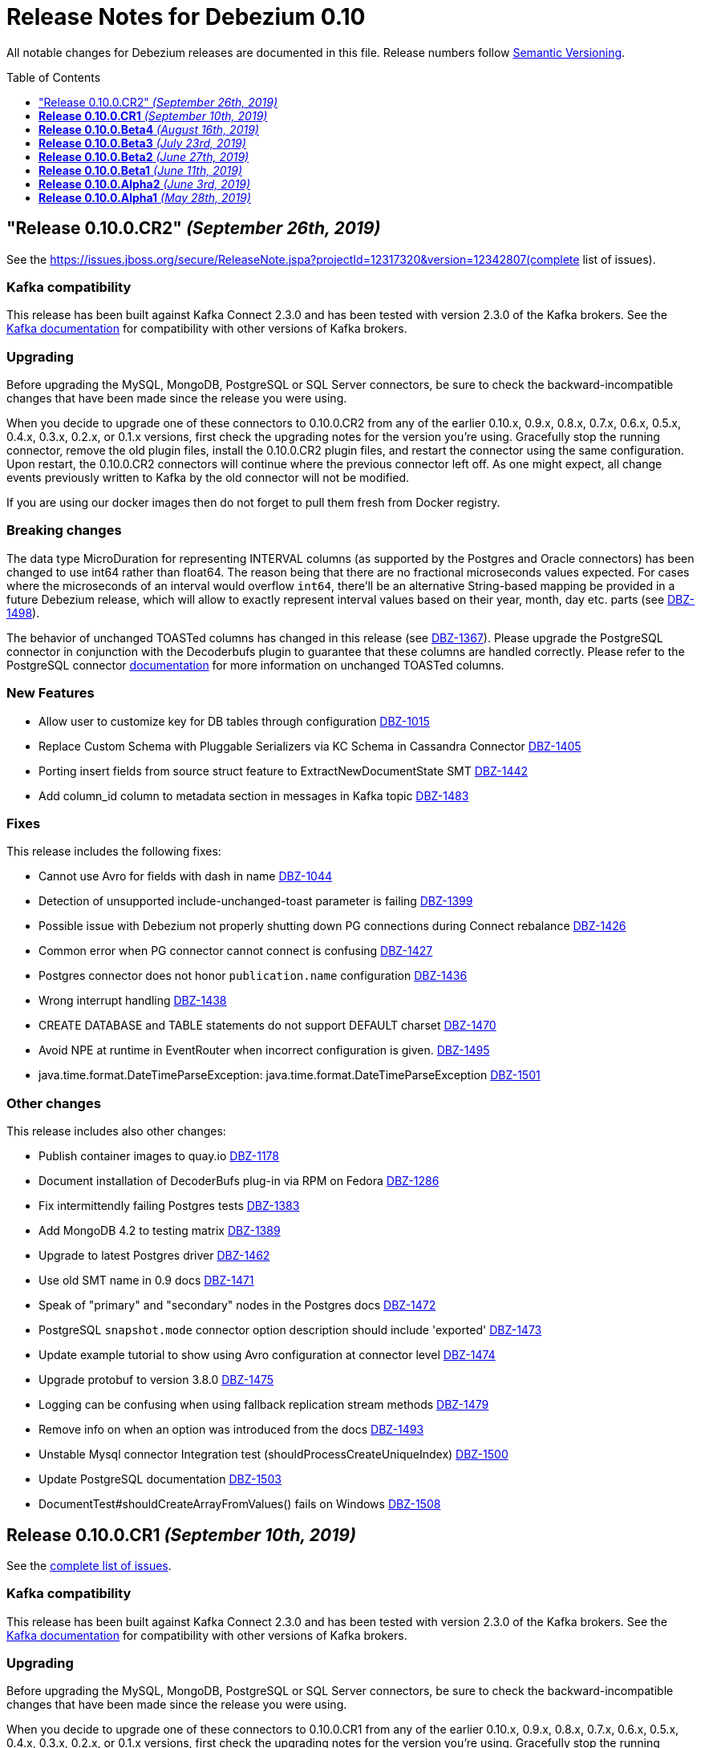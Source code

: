 = Release Notes for Debezium 0.10
:awestruct-layout: doc
:awestruct-documentation_version: "0.10"
:toc:
:toc-placement: macro
:toclevels: 1
:sectanchors:
:linkattrs:
:icons: font

All notable changes for Debezium releases are documented in this file.
Release numbers follow http://semver.org[Semantic Versioning].

toc::[]

[[release-0-10-0-cr2]]
== "Release 0.10.0.CR2" _(September 26th, 2019)_

See the https://issues.jboss.org/secure/ReleaseNote.jspa?projectId=12317320&version=12342807(complete list of issues).

=== Kafka compatibility

This release has been built against Kafka Connect 2.3.0 and has been tested with version 2.3.0 of the Kafka brokers.
See the https://kafka.apache.org/documentation/#upgrade[Kafka documentation] for compatibility with other versions of Kafka brokers.

=== Upgrading

Before upgrading the MySQL, MongoDB, PostgreSQL or SQL Server connectors, be sure to check the backward-incompatible changes that have been made since the release you were using.

When you decide to upgrade one of these connectors to 0.10.0.CR2 from any of the earlier 0.10.x, 0.9.x, 0.8.x, 0.7.x, 0.6.x, 0.5.x, 0.4.x, 0.3.x, 0.2.x, or 0.1.x versions,
first check the upgrading notes for the version you're using.
Gracefully stop the running connector, remove the old plugin files, install the 0.10.0.CR2 plugin files, and restart the connector using the same configuration.
Upon restart, the 0.10.0.CR2 connectors will continue where the previous connector left off.
As one might expect, all change events previously written to Kafka by the old connector will not be modified.

If you are using our docker images then do not forget to pull them fresh from Docker registry.

=== Breaking changes

The data type MicroDuration for representing INTERVAL columns (as supported by the Postgres and Oracle connectors) has been changed to use int64 rather than float64.
The reason being that there are no fractional microseconds values expected.
For cases where the microseconds of an interval would overflow `int64`, there'll be an alternative String-based mapping be provided in a future Debezium release, which will allow to exactly represent interval values based on their year, month, day etc. parts (see https://issues.jboss.org/browse/DBZ-1498[DBZ-1498]).

The behavior of unchanged TOASTed columns has changed in this release (see https://issues.jboss.org/browse/DBZ-1367[DBZ-1367]).
Please upgrade the PostgreSQL connector in conjunction with the Decoderbufs plugin to guarantee that these columns are handled correctly.
Please refer to the PostgreSQL connector https://debezium.io/documentation/reference/0.10/connectors/postgresql.html#toasted-values[documentation] for more information on unchanged TOASTed columns.


=== New Features

* Allow user to customize key for DB tables through configuration https://issues.jboss.org/browse/DBZ-1015[DBZ-1015]
* Replace Custom Schema with Pluggable Serializers via KC Schema in Cassandra Connector https://issues.jboss.org/browse/DBZ-1405[DBZ-1405]
* Porting insert fields from source struct feature to ExtractNewDocumentState SMT https://issues.jboss.org/browse/DBZ-1442[DBZ-1442]
* Add column_id column to metadata section in messages in Kafka topic https://issues.jboss.org/browse/DBZ-1483[DBZ-1483]


=== Fixes

This release includes the following fixes:

* Cannot use Avro for fields with dash in name https://issues.jboss.org/browse/DBZ-1044[DBZ-1044]
* Detection of unsupported include-unchanged-toast parameter is failing https://issues.jboss.org/browse/DBZ-1399[DBZ-1399]
* Possible issue with Debezium not properly shutting down PG connections during Connect rebalance https://issues.jboss.org/browse/DBZ-1426[DBZ-1426]
* Common error when PG connector cannot connect is confusing https://issues.jboss.org/browse/DBZ-1427[DBZ-1427]
* Postgres connector does not honor `publication.name` configuration https://issues.jboss.org/browse/DBZ-1436[DBZ-1436]
* Wrong interrupt handling https://issues.jboss.org/browse/DBZ-1438[DBZ-1438]
* CREATE DATABASE and TABLE statements do not support DEFAULT charset https://issues.jboss.org/browse/DBZ-1470[DBZ-1470]
* Avoid NPE at runtime in EventRouter when incorrect configuration is given. https://issues.jboss.org/browse/DBZ-1495[DBZ-1495]
* java.time.format.DateTimeParseException: java.time.format.DateTimeParseException https://issues.jboss.org/browse/DBZ-1501[DBZ-1501]


=== Other changes

This release includes also other changes:

* Publish container images to quay.io https://issues.jboss.org/browse/DBZ-1178[DBZ-1178]
* Document installation of DecoderBufs plug-in via RPM on Fedora https://issues.jboss.org/browse/DBZ-1286[DBZ-1286]
* Fix intermittendly failing Postgres tests https://issues.jboss.org/browse/DBZ-1383[DBZ-1383]
* Add MongoDB 4.2 to testing matrix https://issues.jboss.org/browse/DBZ-1389[DBZ-1389]
* Upgrade to latest Postgres driver https://issues.jboss.org/browse/DBZ-1462[DBZ-1462]
* Use old SMT name in 0.9 docs https://issues.jboss.org/browse/DBZ-1471[DBZ-1471]
* Speak of "primary" and "secondary" nodes in the Postgres docs https://issues.jboss.org/browse/DBZ-1472[DBZ-1472]
* PostgreSQL `snapshot.mode` connector option description should include 'exported' https://issues.jboss.org/browse/DBZ-1473[DBZ-1473]
* Update example tutorial to show using Avro configuration at connector level https://issues.jboss.org/browse/DBZ-1474[DBZ-1474]
* Upgrade protobuf to version 3.8.0 https://issues.jboss.org/browse/DBZ-1475[DBZ-1475]
* Logging can be confusing when using fallback replication stream methods https://issues.jboss.org/browse/DBZ-1479[DBZ-1479]
* Remove info on when an option was introduced from the docs https://issues.jboss.org/browse/DBZ-1493[DBZ-1493]
* Unstable Mysql connector Integration test (shouldProcessCreateUniqueIndex) https://issues.jboss.org/browse/DBZ-1500[DBZ-1500]
* Update PostgreSQL documentation https://issues.jboss.org/browse/DBZ-1503[DBZ-1503]
* DocumentTest#shouldCreateArrayFromValues() fails on Windows https://issues.jboss.org/browse/DBZ-1508[DBZ-1508]


[[release-0-10-0-cr1]]
== *Release 0.10.0.CR1* _(September 10th, 2019)_

See the https://issues.jboss.org/secure/ReleaseNote.jspa?projectId=12317320&version=12342542[complete list of issues].

=== Kafka compatibility

This release has been built against Kafka Connect 2.3.0 and has been tested with version 2.3.0 of the Kafka brokers.
See the https://kafka.apache.org/documentation/#upgrade[Kafka documentation] for compatibility with other versions of Kafka brokers.

=== Upgrading

Before upgrading the MySQL, MongoDB, PostgreSQL or SQL Server connectors, be sure to check the backward-incompatible changes that have been made since the release you were using.

When you decide to upgrade one of these connectors to 0.10.0.CR1 from any of the earlier 0.10.x, 0.9.x, 0.8.x, 0.7.x, 0.6.x, 0.5.x, 0.4.x, 0.3.x, 0.2.x, or 0.1.x versions,
first check the upgrading notes for the version you're using.
Gracefully stop the running connector, remove the old plugin files, install the 0.10.0.CR1 plugin files, and restart the connector using the same configuration.
Upon restart, the 0.10.0.CR1 connectors will continue where the previous connector left off.
As one might expect, all change events previously written to Kafka by the old connector will not be modified.

If you are using our docker images then do not forget to pull them fresh from Docker registry.

=== Breaking changes

The ProtoBuf library use by PostgreSQL plugin has been https://issues.jboss.org/browse/DBZ-1390[upgraded].

SQL Server connector now supports Kafka Connect's https://issues.jboss.org/browse/DBZ-1419[temporal datatypes].
At the same time the default temporal mode is no longer `adaptive_time_microseconds` but `adaptive`.
Mode `adaptive_time_microseconds` is no longer supported.

=== New Features

* Replace YAML Dependency with Property File in Cassandra Connector https://issues.jboss.org/browse/DBZ-1406[DBZ-1406]
* Support Connect date/time precision https://issues.jboss.org/browse/DBZ-1419[DBZ-1419]
* Exported snapshots are supported by PostgreSQL 9.4+ https://issues.jboss.org/browse/DBZ-1440[DBZ-1440]
* Enhance Postgresql & Mysql Docker example images with some Spatial geometry  https://issues.jboss.org/browse/DBZ-1459[DBZ-1459]


=== Fixes

This release includes the following fixes:

* Date conversion broken if date more than 3000 year https://issues.jboss.org/browse/DBZ-949[DBZ-949]
* Overflowed Timestamp in Postgres Connection https://issues.jboss.org/browse/DBZ-1205[DBZ-1205]
* Debezium does not expect a year larger than 9999 https://issues.jboss.org/browse/DBZ-1255[DBZ-1255]
* ExportedSnapshotter and InitialOnlySnapshotter should not always execute a snapshot. https://issues.jboss.org/browse/DBZ-1437[DBZ-1437]
* Source Fields Not Present on Delete Rewrite https://issues.jboss.org/browse/DBZ-1448[DBZ-1448]
* NPE raises when a new connector has nothing to commit https://issues.jboss.org/browse/DBZ-1457[DBZ-1457]
* MongoDB connector throws NPE on "op=n" https://issues.jboss.org/browse/DBZ-1464[DBZ-1464]


=== Other changes

This release includes also other changes:

* Upgrade ProtoBuf dependency https://issues.jboss.org/browse/DBZ-1390[DBZ-1390]
* Engine does not stop on Exception https://issues.jboss.org/browse/DBZ-1431[DBZ-1431]
* Create "architecture" and "feature" pages https://issues.jboss.org/browse/DBZ-1458[DBZ-1458]



[[release-0-10-0-beta4]]
== *Release 0.10.0.Beta4* _(August 16th, 2019)_

See the https://issues.jboss.org/secure/ReleaseNote.jspa?projectId=12317320&version=12342545[complete list of issues].

=== Kafka compatibility

This release has been built against Kafka Connect 2.3.0 and has been tested with version 2.3.0 of the Kafka brokers.
See the https://kafka.apache.org/documentation/#upgrade[Kafka documentation] for compatibility with other versions of Kafka brokers.

=== Upgrading

Before upgrading the MySQL, MongoDB, PostgreSQL or SQL Server connectors, be sure to check the backward-incompatible changes that have been made since the release you were using.

When you decide to upgrade one of these connectors to 0.10.0.Beta4 from any of the earlier 0.10.x, 0.9.x, 0.8.x, 0.7.x, 0.6.x, 0.5.x, 0.4.x, 0.3.x, 0.2.x, or 0.1.x versions,
first check the upgrading notes for the version you're using.
Gracefully stop the running connector, remove the old plugin files, install the 0.10.0.Beta4 plugin files, and restart the connector using the same configuration.
Upon restart, the 0.10.0.Beta4 connectors will continue where the previous connector left off.
As one might expect, all change events previously written to Kafka by the old connector will not be modified.

If you are using our docker images then do not forget to pull them fresh from Docker registry.

=== Breaking changes

The default format of the message values produced by the link:/docs/configuration/outbox-event-router/[outbox event router] has been https://issues.jboss.org/browse/DBZ-1385[changed].
It will solely contain the value of the `payload` column by default.
In order to add the `eventType` value that previously was part of the message value, use the "additional field" configuration option with a placement option of `envelope`.
In this case, the message value will be a complex structure containing the `payload` key and one additional key for each further field.

=== New Features

* Implement a CDC connector for Apache Cassandra https://issues.jboss.org/browse/DBZ-607[DBZ-607]
* Support "Exported Snapshots" feature for taking lockless snapshots with Postgres https://issues.jboss.org/browse/DBZ-1035[DBZ-1035]
* Snapshot Order of tables https://issues.jboss.org/browse/DBZ-1254[DBZ-1254]
* Add ability to insert fields from source struct in ExtractNewRecordState SMT https://issues.jboss.org/browse/DBZ-1395[DBZ-1395]


=== Fixes

This release includes the following fixes:

* Debezium for MySQL fails on GRANT DELETE ON <table> https://issues.jboss.org/browse/DBZ-1411[DBZ-1411]
* Debezium for MySQL tries to flush a table for a database not in the database whitelist https://issues.jboss.org/browse/DBZ-1414[DBZ-1414]
* Table scan is performed anyway even if snapshot.mode is set to initial_schema_only https://issues.jboss.org/browse/DBZ-1417[DBZ-1417]
* SMT ExtractNewDocumentState does not support Heartbeat events https://issues.jboss.org/browse/DBZ-1430[DBZ-1430]
* Postgres connector does not honor `publication.name` configuration https://issues.jboss.org/browse/DBZ-1436[DBZ-1436]


=== Other changes

This release includes also other changes:

* Issue with debezium embedded documentation https://issues.jboss.org/browse/DBZ-393[DBZ-393]
* Refactor Postgres connector to be based on new framework classes https://issues.jboss.org/browse/DBZ-777[DBZ-777]
* Don't obtain new connection each time when getting xmin position https://issues.jboss.org/browse/DBZ-1381[DBZ-1381]
* Unify handling of attributes in EventRouter SMT https://issues.jboss.org/browse/DBZ-1385[DBZ-1385]
* DockerHub: show container specific README files https://issues.jboss.org/browse/DBZ-1387[DBZ-1387]
* Remove unused dependencies from Cassandra connector https://issues.jboss.org/browse/DBZ-1424[DBZ-1424]
* Simplify custom engine name parsing grammar https://issues.jboss.org/browse/DBZ-1432[DBZ-1432]

[[release-0-10-0-beta3]]
== *Release 0.10.0.Beta3* _(July 23rd, 2019)_

See the https://issues.jboss.org/secure/ReleaseNote.jspa?projectId=12317320&version=12342463[complete list of issues].

=== Kafka compatibility

This release has been built against Kafka Connect 2.3.0 and has been tested with version 2.3.0 of the Kafka brokers.
See the https://kafka.apache.org/documentation/#upgrade[Kafka documentation] for compatibility with other versions of Kafka brokers.

=== Upgrading

Before upgrading the MySQL, MongoDB, PostgreSQL or SQL Server connectors, be sure to check the backward-incompatible changes that have been made since the release you were using.

When you decide to upgrade one of these connectors to 0.10.0.Beta3 from any of the earlier 0.10.x, 0.9.x, 0.8.x, 0.7.x, 0.6.x, 0.5.x, 0.4.x, 0.3.x, 0.2.x, or 0.1.x versions,
first check the upgrading notes for the version you're using.
Gracefully stop the running connector, remove the old plugin files, install the 0.10.0.Beta3 plugin files, and restart the connector using the same configuration.
Upon restart, the 0.10.0.Beta3 connectors will continue where the previous connector left off.
As one might expect, all change events previously written to Kafka by the old connector will not be modified.

If you are using our docker images then do not forget to pull them fresh from Docker registry.

=== Breaking changes

The value of heartbeat messages has been https://issues.jboss.org/browse/DBZ-1363[changed], it now contains a field with the timestamp of the heartbeat.
Note that the message format of heartbeat messages is considered an implementation detail of Debezium, i.e. its format may be altered incompatibly and consumers should not rely on any specific format.

=== New Features

* Handle tables without primary keys https://issues.jboss.org/browse/DBZ-916[DBZ-916]
* Define exposed connector metrics in MySQL https://issues.jboss.org/browse/DBZ-1120[DBZ-1120]
* Set heartbeat interval for the binlog reader https://issues.jboss.org/browse/DBZ-1338[DBZ-1338]
* Outbox router should skip heartbeat messages by default https://issues.jboss.org/browse/DBZ-1388[DBZ-1388]
* Introduce number ofEventsInError metric https://issues.jboss.org/browse/DBZ-1222[DBZ-1222]
* Add option to skip table locks when snapshotting https://issues.jboss.org/browse/DBZ-1238[DBZ-1238]
* Explore built-in logical decoding added in Postgres 10 https://issues.jboss.org/browse/DBZ-766[DBZ-766]
* Support deletion events in the outbox routing SMT https://issues.jboss.org/browse/DBZ-1320[DBZ-1320]
* Expose metric for progress of DB history recovery https://issues.jboss.org/browse/DBZ-1356[DBZ-1356]


=== Fixes

This release includes the following fixes:

* Incorrect offset may be committed despite unparseable DDL statements https://issues.jboss.org/browse/DBZ-599[DBZ-599]
* SavePoints are getting stored in history topic https://issues.jboss.org/browse/DBZ-794[DBZ-794]
* delete message "op:d" on tables with unique combination of 2 primary keys  = (composite keys) ,  the d records are not sent  https://issues.jboss.org/browse/DBZ-1180[DBZ-1180]
* When a MongoDB collection haven't had activity for a period of time an initial sync is triggered https://issues.jboss.org/browse/DBZ-1198[DBZ-1198]
* Restore compatibility with Kafka 1.x https://issues.jboss.org/browse/DBZ-1361[DBZ-1361]
* no viable alternative at input 'LOCK DEFAULT' https://issues.jboss.org/browse/DBZ-1376[DBZ-1376]
* NullPointer Exception on getReplicationSlotInfo for Postgres https://issues.jboss.org/browse/DBZ-1380[DBZ-1380]
* CHARSET is not supported for CAST function https://issues.jboss.org/browse/DBZ-1397[DBZ-1397]
* Aria engine is not known by Debezium parser https://issues.jboss.org/browse/DBZ-1398[DBZ-1398]
* Debezium does not get the first change after creating the replication slot in PostgreSQL https://issues.jboss.org/browse/DBZ-1400[DBZ-1400]
* Built-in database filter throws NPE https://issues.jboss.org/browse/DBZ-1409[DBZ-1409]
* Error processing RDS heartbeats https://issues.jboss.org/browse/DBZ-1410[DBZ-1410]
* PostgreSQL Connector generates false alarm for empty password https://issues.jboss.org/browse/DBZ-1379[DBZ-1379]


=== Other changes

This release includes also other changes:

* Developer Preview Documentation https://issues.jboss.org/browse/DBZ-1284[DBZ-1284]
* Upgrade to Apache Kafka 2.3 https://issues.jboss.org/browse/DBZ-1358[DBZ-1358]
* Stabilize test executions on CI https://issues.jboss.org/browse/DBZ-1362[DBZ-1362]
* Handling tombstone emission option consistently https://issues.jboss.org/browse/DBZ-1365[DBZ-1365]
* Avoid creating unnecessary type metadata instances; only init once per column. https://issues.jboss.org/browse/DBZ-1366[DBZ-1366]
* Fix tests to run more reliably on Amazon RDS https://issues.jboss.org/browse/DBZ-1371[DBZ-1371]



[[release-0-10-0-beta2]]
== *Release 0.10.0.Beta2* _(June 27th, 2019)_

See the https://issues.jboss.org/secure/ReleaseNote.jspa?projectId=12317320&version=12342231[complete list of issues].

=== Kafka compatibility

This release has been built against Kafka Connect 2.3.0 and has been tested with version 2.3.0 of the Kafka brokers.
See the https://kafka.apache.org/documentation/#upgrade[Kafka documentation] for compatibility with other versions of Kafka brokers.

=== Upgrading

Before upgrading the MySQL, MongoDB, PostgreSQL or SQL Server connectors, be sure to check the backward-incompatible changes that have been made since the release you were using.

When you decide to upgrade one of these connectors to 0.10.0.Beta2 from any of the earlier 0.10.x, 0.9.x, 0.8.x, 0.7.x, 0.6.x, 0.5.x, 0.4.x, 0.3.x, 0.2.x, or 0.1.x versions,
first check the upgrading notes for the version you're using.
Gracefully stop the running connector, remove the old plugin files, install the 0.10.0.Beta2 plugin files, and restart the connector using the same configuration.
Upon restart, the 0.10.0.Beta2 connectors will continue where the previous connector left off.
As one might expect, all change events previously written to Kafka by the old connector will not be modified.

If you are using our docker images then do not forget to pull them fresh from Docker registry.

=== Breaking changes

There are no breaking changes in this release.


=== New Features

* Protect against invalid configuration https://issues.jboss.org/browse/DBZ-1340[DBZ-1340]
* Make emission of tombstone events configurable https://issues.jboss.org/browse/DBZ-835[DBZ-835]
* Support HSTORE array types https://issues.jboss.org/browse/DBZ-1337[DBZ-1337]


=== Fixes

This release includes the following fixes:

* Events for TRUNCATE TABLE not being emitted https://issues.jboss.org/browse/DBZ-708[DBZ-708]
* Connector consumes huge amount of memory https://issues.jboss.org/browse/DBZ-1065[DBZ-1065]
* Exception when starting the connector on Kafka Broker 0.10.1.0 https://issues.jboss.org/browse/DBZ-1270[DBZ-1270]
* Raise warning when renaming table causes  it to be captured or not captured any longer https://issues.jboss.org/browse/DBZ-1278[DBZ-1278]
* no viable alternative at input 'ALTER TABLE `documents` RENAME INDEX' https://issues.jboss.org/browse/DBZ-1329[DBZ-1329]
* MySQL DDL parser - issue with triggers and NEW https://issues.jboss.org/browse/DBZ-1331[DBZ-1331]
* MySQL DDL parser - issue with COLLATE in functions https://issues.jboss.org/browse/DBZ-1332[DBZ-1332]
* Setting "include.unknown.datatypes" to true works for streaming but not during snapshot https://issues.jboss.org/browse/DBZ-1335[DBZ-1335]
* PostgreSQL db with materialized view failing during snapshot https://issues.jboss.org/browse/DBZ-1345[DBZ-1345]
* Switch RecordsStreamProducer to use non-blocking stream call https://issues.jboss.org/browse/DBZ-1347[DBZ-1347]
* Can't parse create definition on the mysql connector https://issues.jboss.org/browse/DBZ-1348[DBZ-1348]
* String literal should support utf8mb3 charset https://issues.jboss.org/browse/DBZ-1349[DBZ-1349]
* NO_AUTO_CREATE_USER sql mode is not supported in MySQL 8 https://issues.jboss.org/browse/DBZ-1350[DBZ-1350]
* Incorrect assert for invalid timestamp check in MySQL 8 https://issues.jboss.org/browse/DBZ-1353[DBZ-1353]


=== Other changes

This release includes also other changes:

* Add to FAQ what to do on offset flush timeout https://issues.jboss.org/browse/DBZ-799[DBZ-799]
* Update MongoDB driver to 3.10.1 https://issues.jboss.org/browse/DBZ-1333[DBZ-1333]
* Fix test for partitioned table snapshot https://issues.jboss.org/browse/DBZ-1342[DBZ-1342]
* Enable PostGIS for Alpine 9.6 https://issues.jboss.org/browse/DBZ-1351[DBZ-1351]
* Fix description for state of Snapshot https://issues.jboss.org/browse/DBZ-1346[DBZ-1346]
* Remove unused code for alternative topic selection strategy https://issues.jboss.org/browse/DBZ-1352[DBZ-1352]


[[release-0-10-0-beta1]]
== *Release 0.10.0.Beta1* _(June 11th, 2019)_

See the https://issues.jboss.org/secure/ReleaseNote.jspa?projectId=12317320&version=12342194[complete list of issues].

=== Kafka compatibility

This release has been built against Kafka Connect 2.2.1 and has been tested with version 2.2.1 of the Kafka brokers.
See the https://kafka.apache.org/documentation/#upgrade[Kafka documentation] for compatibility with other versions of Kafka brokers.

=== Upgrading

Before upgrading the MySQL, MongoDB, PostgreSQL or SQL Server connectors, be sure to check the backward-incompatible changes that have been made since the release you were using.

When you decide to upgrade one of these connectors to 0.10.0.Beta1 from any of the earlier 0.10.x, 0.9.x, 0.8.x, 0.7.x, 0.6.x, 0.5.x, 0.4.x, 0.3.x, 0.2.x, or 0.1.x versions,
first check the upgrading notes for the version you're using.
Gracefully stop the running connector, remove the old plugin files, install the 0.10.0.Beta1 plugin files, and restart the connector using the same configuration.
Upon restart, the 0.10.0.Beta1 connectors will continue where the previous connector left off.
As one might expect, all change events previously written to Kafka by the old connector will not be modified.

If you are using our docker images then do not forget to pull them fresh from Docker registry.

=== Breaking changes

There are no breaking changes in this release.


=== New Features

* Issue a warning for filters not matching any table/database https://issues.jboss.org/browse/DBZ-1242[DBZ-1242]


=== Fixes

This release includes the following fixes:

* Multiple cdc entries with exactly the same commitLsn and changeLsn https://issues.jboss.org/browse/DBZ-1152[DBZ-1152]
* PostGIS does not work in Alpine images https://issues.jboss.org/browse/DBZ-1307[DBZ-1307]
* Processing MongoDB document contains UNDEFINED type causes exception with MongoDB Unwrap SMT https://issues.jboss.org/browse/DBZ-1315[DBZ-1315]
* Partial zero date datetime/timestamp will fail snapshot https://issues.jboss.org/browse/DBZ-1318[DBZ-1318]
* Default value set null when modify a column from nullable to not null https://issues.jboss.org/browse/DBZ-1321[DBZ-1321]
* Out-of-order chunks don't initiate commitTime https://issues.jboss.org/browse/DBZ-1323[DBZ-1323]
* NullPointerException when receiving noop event https://issues.jboss.org/browse/DBZ-1317[DBZ-1317]


=== Other changes

This release includes also other changes:

* Describe structure of SQL Server CDC events https://issues.jboss.org/browse/DBZ-1296[DBZ-1296]
* Upgrade to Apache Kafka 2.2.1 https://issues.jboss.org/browse/DBZ-1316[DBZ-1316]


[[release-0-10-0-alpha2]]
== *Release 0.10.0.Alpha2* _(June 3rd, 2019)_

See the https://issues.jboss.org/secure/ReleaseNote.jspa?projectId=12317320&version=12342158[complete list of issues].

=== Kafka compatibility

This release has been built against Kafka Connect 2.2.0 and has been tested with version 2.2.0 of the Kafka brokers.
See the https://kafka.apache.org/documentation/#upgrade[Kafka documentation] for compatibility with other versions of Kafka brokers.

=== Upgrading

Before upgrading the MySQL, MongoDB, PostgreSQL or SQL Server connectors, be sure to check the backward-incompatible changes that have been made since the release you were using.

When you decide to upgrade one of these connectors to 0.10.0.Alpha2 from any of the earlier 0.10.x, 0.9.x, 0.8.x, 0.7.x, 0.6.x, 0.5.x, 0.4.x, 0.3.x, 0.2.x, or 0.1.x versions,
first check the upgrading notes for the version you're using.
Gracefully stop the running connector, remove the old plugin files, install the 0.10.0.Alpha2 plugin files, and restart the connector using the same configuration.
Upon restart, the 0.10.0.Alpha2 connectors will continue where the previous connector left off.
As one might expect, all change events previously written to Kafka by the old connector will not be modified.

If you are using our docker images then do not forget to pull them fresh from Docker registry.

=== Breaking changes

The snapshot marking has been overhauled https://issues.jboss.org/browse/DBZ-1295[DBZ-1295].
Originally the snapshot marker has been field with boolean value indicating whther the record was obtained via snapshot or not.
Now it has been turned into three state string enumeration indicating the record came from snapshot (true), is last in the snapshot (last) or is from streaming (false).

=== New Features

* "source" block for MySQL schema change events should contain db and table names https://issues.jboss.org/browse/DBZ-871[DBZ-871]
* Adhere to Dockerfile good practices https://issues.jboss.org/browse/DBZ-1279[DBZ-1279]


=== Fixes

This release includes the following fixes:

* DDL that contains `user` are unparsable by antlr https://issues.jboss.org/browse/DBZ-1300[DBZ-1300]
* Only validate history topic name for affected connectors https://issues.jboss.org/browse/DBZ-1283[DBZ-1283]


=== Other changes

This release includes also other changes:

* Replace Predicate<Column> with ColumnNameFilter https://issues.jboss.org/browse/DBZ-1092[DBZ-1092]
* Upgrade ZooKeeper to 3.4.14 https://issues.jboss.org/browse/DBZ-1298[DBZ-1298]
* Upgrade Docker tooling image https://issues.jboss.org/browse/DBZ-1301[DBZ-1301]
* Upgrade Debezium Postgres Example image to 11 https://issues.jboss.org/browse/DBZ-1302[DBZ-1302]
* Create profile to build assemblies without drivers https://issues.jboss.org/browse/DBZ-1303[DBZ-1303]
* Modify release pipeline to use new Dockerfiles https://issues.jboss.org/browse/DBZ-1304[DBZ-1304]
* Add 3rd party licences https://issues.jboss.org/browse/DBZ-1306[DBZ-1306]
* Remove unused methods from ReplicationStream https://issues.jboss.org/browse/DBZ-1310[DBZ-1310]


[[release-0-10-0-alpha1]]
== *Release 0.10.0.Alpha1* _(May 28th, 2019)_

See the https://issues.jboss.org/secure/ReleaseNote.jspa?projectId=12317320&version=12340285[complete list of issues].

=== Kafka compatibility

This release has been built against Kafka Connect 2.2.0 and has been tested with version 2.2.0 of the Kafka brokers.
See the https://kafka.apache.org/documentation/#upgrade[Kafka documentation] for compatibility with other versions of Kafka brokers.

=== Upgrading

Before upgrading the MySQL, MongoDB, PostgreSQL or SQL Server connectors, be sure to check the backward-incompatible changes that have been made since the release you were using.

When you decide to upgrade one of these connectors to 0.10.0.Alpha1 from any of the earlier 0.10.x, 0.9.x, 0.8.x, 0.7.x, 0.6.x, 0.5.x, 0.4.x, 0.3.x, 0.2.x, or 0.1.x versions,
first check the upgrading notes for the version you're using.
Gracefully stop the running connector, remove the old plugin files, install the 0.10.0.Alpha1 plugin files, and restart the connector using the same configuration.
Upon restart, the 0.10.0.Alpha1 connectors will continue where the previous connector left off.
As one might expect, all change events previously written to Kafka by the old connector will not be modified.

If you are using our docker images then do not forget to pull them fresh from Docker registry.

=== Breaking changes

All connectors now share the common source info block fields https://issues.jboss.org/browse/DBZ-596[DBZ-596].
This led to the renaming and/or change of content of some of the source fields.
We are providing an option `source.struct.version=v1` to use legacy source info block.

Unwrap SMTs have been renamed https://issues.jboss.org/browse/DBZ-677[DBZ-677] to better express their use.

MySQL connector now consistently handle `database.history.store.only.monitored.tables.ddl` for both snapshot and streaming mode https://issues.jboss.org/browse/DBZ-683[DBZ-683].
This leads to changes in the contents of database history topic.

MySQL legacy DDL parser has been removed https://issues.jboss.org/browse/DBZ-736[DBZ-736] and was fully replaced with ANTLR-based parser.

Oracle and SQL Server connectors now contain database, schema, and table names in the source info block https://issues.jboss.org/browse/DBZ-875[DBZ-875].

MongoDB now contains both database and collection name in source info block https://issues.jboss.org/browse/DBZ-1175[DBZ-1175].
The original `ns` field has been dropped.

Metric `NumberOfEventsSkipped` is now available only for MySQL connector https://issues.jboss.org/browse/DBZ-1209[DBZ-1209].

All deprecated features and configuration options https://issues.jboss.org/browse/DBZ-1234[DBZ-1234] have been removed from the codebase and are no longer available.

Outbox routing SMT option names have been renamed to follow a consistent naming schema https://issues.jboss.org/browse/DBZ-1289[DBZ-1289].


=== New Features

* Excessive warnings in log about column missing charset https://issues.jboss.org/browse/DBZ-844[DBZ-844]
* Update JDBC (and Mongo) drivers to latest versions https://issues.jboss.org/browse/DBZ-1273[DBZ-1273]
* Support snapshot SELECT overrides for SQL Server connector https://issues.jboss.org/browse/DBZ-1224[DBZ-1224]
* Generate warning in logs if change table list is empty https://issues.jboss.org/browse/DBZ-1281[DBZ-1281]


=== Fixes

This release includes the following fixes:

* MySQL connection with client authentication does not work https://issues.jboss.org/browse/DBZ-1228[DBZ-1228]
* Unhandled exception prevents snapshot.mode : when_needed functioning https://issues.jboss.org/browse/DBZ-1244[DBZ-1244]
* MySQL connector stops working with a NullPointerException error https://issues.jboss.org/browse/DBZ-1246[DBZ-1246]
* CREATE INDEX can fail for non-monitored tables after connector restart https://issues.jboss.org/browse/DBZ-1264[DBZ-1264]
* Create a spec file for RPM for postgres protobuf plugin https://issues.jboss.org/browse/DBZ-1272[DBZ-1272]
* Last transaction events get duplicated on EmbeddedEngine MySQL connector restart https://issues.jboss.org/browse/DBZ-1276[DBZ-1276]


=== Other changes

This release includes also other changes:

* Misleading description for column.mask.with.length.chars parameter https://issues.jboss.org/browse/DBZ-1290[DBZ-1290]
* Clean up integration tests under integration-tests https://issues.jboss.org/browse/DBZ-263[DBZ-263]
* Consolidate DDL parser tests https://issues.jboss.org/browse/DBZ-733[DBZ-733]
* Document "database.ssl.mode" option https://issues.jboss.org/browse/DBZ-985[DBZ-985]
* Synchronize MySQL grammar with upstream grammar https://issues.jboss.org/browse/DBZ-1127[DBZ-1127]
* Add FAQ entry about -XX:+UseStringDeduplication JVM flag https://issues.jboss.org/browse/DBZ-1139[DBZ-1139]
* Test and handle time 24:00:00 supported by PostgreSQL https://issues.jboss.org/browse/DBZ-1164[DBZ-1164]
* Define final record format for MySQL, Postgres, SQL Server and MongoDB https://issues.jboss.org/browse/DBZ-1235[DBZ-1235]
* Improve error reporting in case of misaligned schema and data https://issues.jboss.org/browse/DBZ-1257[DBZ-1257]
* Adding missing contributors to COPYRIGHT.txt https://issues.jboss.org/browse/DBZ-1259[DBZ-1259]
* Automate contributor check during release pipeline. https://issues.jboss.org/browse/DBZ-1282[DBZ-1282]
